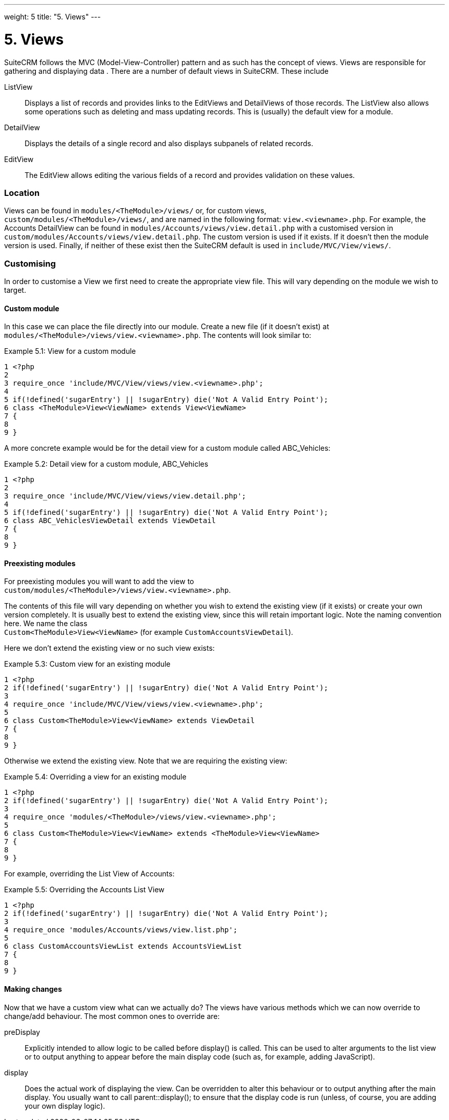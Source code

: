 
---
weight: 5
title: "5. Views"
---

= 5. Views

SuiteCRM follows the MVC (Model-View-Controller) pattern and as such has
the concept of views. Views are responsible for gathering and displaying
data . There are a number of default views in SuiteCRM. These include

ListView::
  Displays a list of records and provides links to the EditViews and
  DetailViews of those records. The ListView also allows some operations
  such as deleting and mass updating records. This is (usually) the
  default view for a module.
DetailView::
  Displays the details of a single record and also displays subpanels of
  related records.
EditView::
  The EditView allows editing the various fields of a record and
  provides validation on these values.

=== Location

Views can be found in `modules/<TheModule>/views/` or, for custom
views, +
`custom/modules/<TheModule>/views/`, and are named in the following
format: `view.<viewname>.php`. For example, the Accounts DetailView can
be found in `modules/Accounts/views/view.detail.php` with a customised
version in `custom/modules/Accounts/views/view.detail.php`. The custom
version is used if it exists. If it doesn’t then the module version is
used. Finally, if neither of these exist then the SuiteCRM default is
used in `include/MVC/View/views/`.

=== Customising

In order to customise a View we first need to create the appropriate
view file. This will vary depending on the module we wish to target.

==== Custom module

In this case we can place the file directly into our module. Create a
new file (if it doesn’t exist) at
`modules/<TheModule>/views/view.<viewname>.php`. The contents will look
similar to:

Example 5.1: View for a custom module


[source,php]
1 <?php
2 
3 require_once 'include/MVC/View/views/view.<viewname>.php';
4 
5 if(!defined('sugarEntry') || !sugarEntry) die('Not A Valid Entry Point');
6 class <TheModule>View<ViewName> extends View<ViewName>
7 {
8 
9 }



A more concrete example would be for the detail view for a custom module
called ABC_Vehicles:

Example 5.2: Detail view for a custom module, ABC_Vehicles


[source,php]
1 <?php
2 
3 require_once 'include/MVC/View/views/view.detail.php';
4 
5 if(!defined('sugarEntry') || !sugarEntry) die('Not A Valid Entry Point');
6 class ABC_VehiclesViewDetail extends ViewDetail
7 {
8 
9 }



==== Preexisting modules

For preexisting modules you will want to add the view to +
`custom/modules/<TheModule>/views/view.<viewname>.php`.

The contents of this file will vary depending on whether you wish to
extend the existing view (if it exists) or create your own version
completely. It is usually best to extend the existing view, since this
will retain important logic. Note the naming convention here. We name
the class +
`Custom<TheModule>View<ViewName>` (for example
`CustomAccountsViewDetail`).

Here we don’t extend the existing view or no such view exists:

Example 5.3: Custom view for an existing module


[source,php]
1 <?php
2 if(!defined('sugarEntry') || !sugarEntry) die('Not A Valid Entry Point');
3 
4 require_once 'include/MVC/View/views/view.<viewname>.php';
5 
6 class Custom<TheModule>View<ViewName> extends ViewDetail
7 {
8 
9 }



Otherwise we extend the existing view. Note that we are requiring the
existing view:

Example 5.4: Overriding a view for an existing module


[source,php]
1 <?php
2 if(!defined('sugarEntry') || !sugarEntry) die('Not A Valid Entry Point');
3 
4 require_once 'modules/<TheModule>/views/view.<viewname>.php';
5 
6 class Custom<TheModule>View<ViewName> extends <TheModule>View<ViewName>
7 {
8 
9 }



For example, overriding the List View of Accounts:

Example 5.5: Overriding the Accounts List View


[source,php]
1 <?php
2 if(!defined('sugarEntry') || !sugarEntry) die('Not A Valid Entry Point');
3 
4 require_once 'modules/Accounts/views/view.list.php';
5 
6 class CustomAccountsViewList extends AccountsViewList
7 {
8 
9 }



==== Making changes

Now that we have a custom view what can we actually do? The views have
various methods which we can now override to change/add behaviour. The
most common ones to override are:

preDisplay::
  Explicitly intended to allow logic to be called before display() is
  called. This can be used to alter arguments to the list view or to
  output anything to appear before the main display code (such as, for
  example, adding JavaScript).
display::
  Does the actual work of displaying the view. Can be overridden to
  alter this behaviour or to output anything after the main display. You
  usually want to call parent::display(); to ensure that the display
  code is run (unless, of course, you are adding your own display
  logic).
